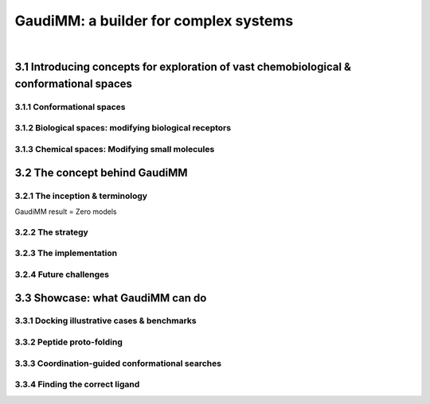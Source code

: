 .. role:: cite

.. role:: citein

.. role:: latex(raw)
   :format: latex

.. raw:: latex

    \providecommand*\DUrolecite[1]{\citep{#1}}
    \providecommand*\DUrolecitein[1]{\citet{#1}}


======================================
GaudiMM: a builder for complex systems
======================================

|

3.1 Introducing concepts for exploration of vast chemobiological & conformational spaces
========================================================================================


3.1.1 Conformational spaces
---------------------------

3.1.2 Biological spaces: modifying biological receptors
-------------------------------------------------------

3.1.3 Chemical spaces: Modifying small molecules
------------------------------------------------


3.2 The concept behind GaudiMM
==============================

3.2.1 The inception & terminology
---------------------------------

GaudiMM result = Zero models

3.2.2 The strategy
------------------

3.2.3 The implementation
------------------------

3.2.4 Future challenges
-----------------------


3.3 Showcase: what GaudiMM can do
=================================

3.3.1 Docking illustrative cases & benchmarks
---------------------------------------------

3.3.2 Peptide proto-folding
---------------------------

3.3.3 Coordination-guided conformational searches
-------------------------------------------------

3.3.4 Finding the correct ligand
--------------------------------


